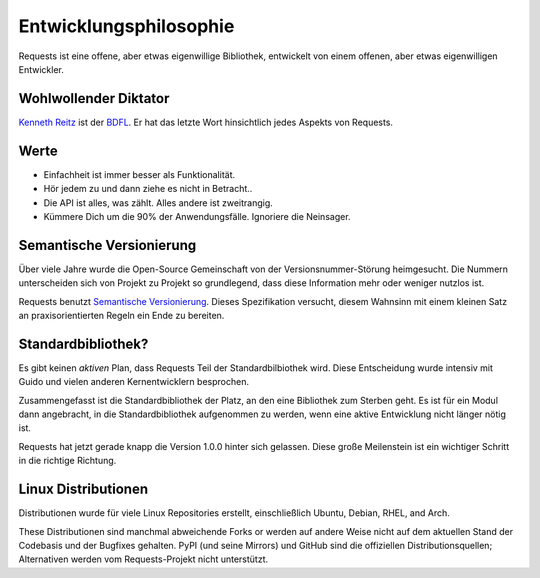 Entwicklungsphilosophie
=======================

Requests ist eine offene, aber etwas eigenwillige Bibliothek, entwickelt von einem offenen, 
aber etwas eigenwilligen Entwickler.


Wohlwollender Diktator
~~~~~~~~~~~~~~~~~~~~~~

`Kenneth Reitz <http://kennethreitz.org>`_ ist der `BDFL <http://de.wikipedia.org/wiki/Benevolent_Dictator_for_Life>`_. 
Er hat das letzte Wort hinsichtlich jedes Aspekts von Requests.


Werte
~~~~~

- Einfachheit ist immer besser als Funktionalität.
- Hör jedem zu und dann ziehe es nicht in Betracht..
- Die API ist alles, was zählt. Alles andere ist zweitrangig.
- Kümmere Dich um die 90% der Anwendungsfälle. Ignoriere die Neinsager.


Semantische Versionierung
~~~~~~~~~~~~~~~~~~~~~~~~~

Über viele Jahre wurde die Open-Source Gemeinschaft von der Versionsnummer-Störung heimgesucht. Die Nummern unterscheiden
sich von Projekt zu Projekt so grundlegend, dass diese Information mehr oder weniger nutzlos ist.

Requests benutzt `Semantische Versionierung <http://semver.org>`_. Dieses Spezifikation versucht, diesem Wahnsinn mit einem
kleinen Satz an praxisorientierten Regeln ein Ende zu bereiten. 

Standardbibliothek?
~~~~~~~~~~~~~~~~~~~

Es gibt keinen *aktiven* Plan, dass Requests Teil der Standardbilbiothek wird. Diese Entscheidung wurde intensiv mit Guido und vielen anderen Kernentwicklern besprochen.

Zusammengefasst ist die Standardbibliothek der Platz, an den eine Bibliothek zum Sterben geht. Es ist für ein Modul dann 
angebracht, in die Standardbibliothek aufgenommen zu werden, wenn eine aktive Entwicklung nicht länger nötig ist.

Requests hat jetzt gerade knapp die Version 1.0.0 hinter sich gelassen. Diese große Meilenstein ist ein wichtiger Schritt
in die richtige Richtung.


Linux Distributionen
~~~~~~~~~~~~~~~~~~~~

Distributionen wurde für viele Linux Repositories erstellt, einschließlich Ubuntu, Debian, RHEL, and Arch.

These Distributionen sind manchmal abweichende Forks or werden auf andere Weise nicht auf dem aktuellen Stand der Codebasis und der Bugfixes gehalten. PyPI (und seine Mirrors) und GitHub sind die offiziellen Distributionsquellen; Alternativen werden vom Requests-Projekt nicht unterstützt.
